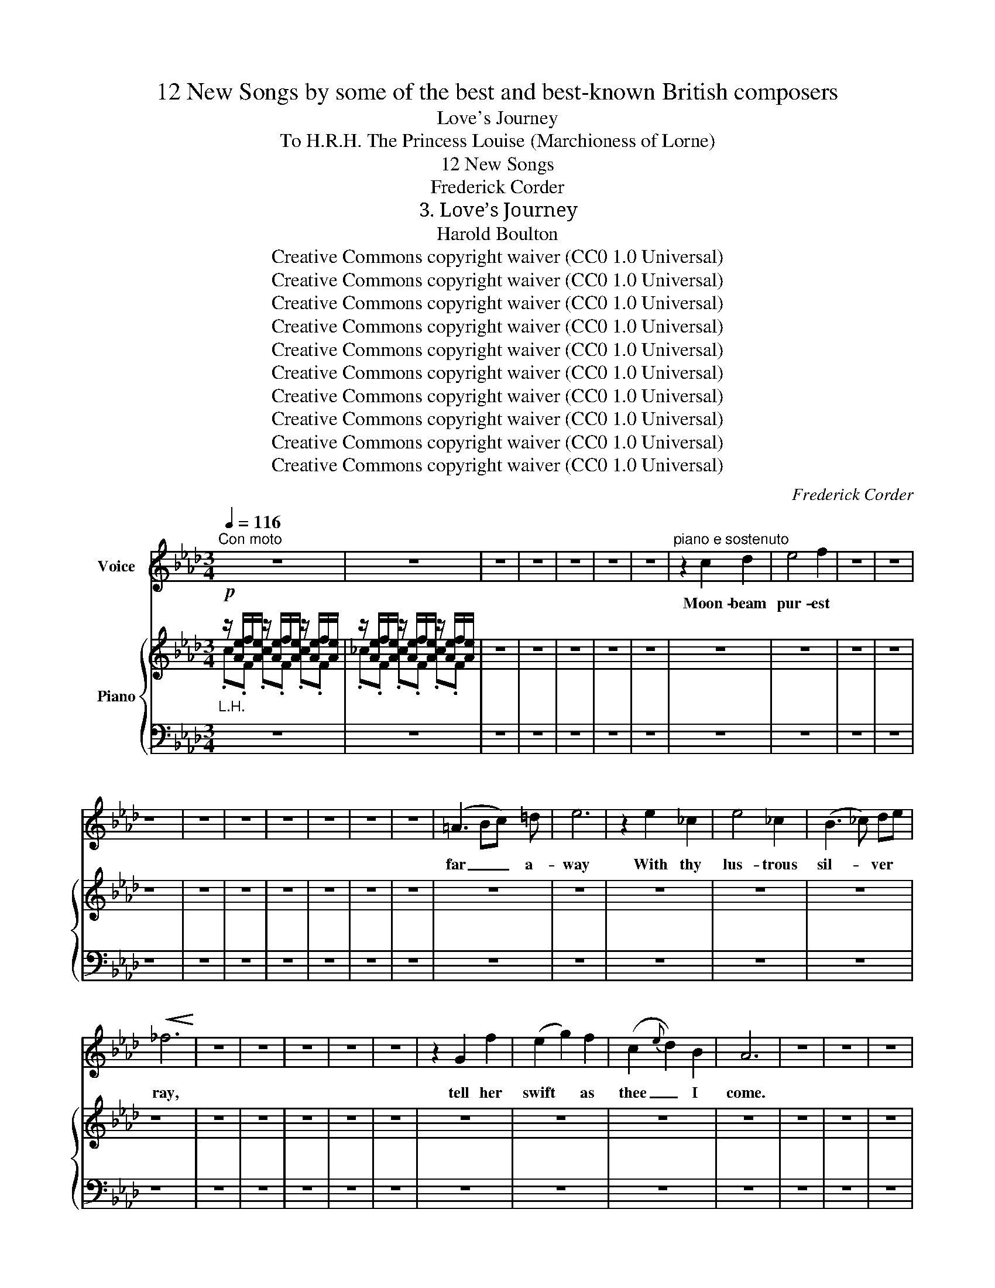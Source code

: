 X:1
T:12 New Songs by some of the best and best-known British composers
T:Love's Journey
T:To H.R.H. The Princess Louise (Marchioness of Lorne) 
T:12 New Songs
T:Frederick Corder
T:3. Love’s Journey
T:Harold Boulton 
T:Creative Commons copyright waiver (CC0 1.0 Universal)
T:Creative Commons copyright waiver (CC0 1.0 Universal)
T:Creative Commons copyright waiver (CC0 1.0 Universal)
T:Creative Commons copyright waiver (CC0 1.0 Universal)
T:Creative Commons copyright waiver (CC0 1.0 Universal)
T:Creative Commons copyright waiver (CC0 1.0 Universal)
T:Creative Commons copyright waiver (CC0 1.0 Universal)
T:Creative Commons copyright waiver (CC0 1.0 Universal)
T:Creative Commons copyright waiver (CC0 1.0 Universal)
T:Creative Commons copyright waiver (CC0 1.0 Universal)
C:Frederick Corder
Z:Harold Boulton (also series editor)
Z:Creative Commons copyright waiver (CC0 1.0 Universal)
%%score 1 { ( 2 3 ) | 4 }
L:1/8
Q:1/4=116
M:3/4
K:Ab
V:1 treble nm="Voice"
V:2 treble nm="Piano"
V:3 treble 
V:4 bass 
V:1
"^Con moto" z6 | z6 | z6 | z6 | z6 | z6 | z6 |"^piano e sostenuto" z2 c2 d2 | e4 f2 | z6 | z6 | %11
w: |||||||Moon- beam|pur- est|||
 z6 | z6 | z6 | z6 | z6 | z6 | z6 | (=A3 Bc) =d | e6 | z2 e2 _c2 | e4 _c2 | (B3 _c) de | %23
w: |||||||far _ _ a-|way|With thy|lus- trous|sil- * ver *|
!<(! _f6!<)! | z6 | z6 | z6 | z6 | z6 | z2 G2 f2 | (e2 g2) f2 | (c2{e} d2) B2 | A6 | z6 | z6 | z6 | %36
w: ray,||||||tell her|swift * as|thee _ I|come.||||
 z6 | z2!p! c2 d2 | e4 z2 | z6 | z6 | z6 | z6 |!f! g4 f2 | f4 e2 | z6 | z6 | z6 | z6 | z6 | z6 | %51
w: |Dawn- ing|sun,|||||clouds a-|sun- der,|||||||
 z6 | (B3 _c) de |!<(! f6!<)! | =f3 e d c | B A (c2 B2) | z6 | z6 | z6 | z6 | z6 | z6 | z6 | z6 | %64
w: |dwel- * ling *|now;|Tell her, glo- rious|mes- sen- ger, _|||||||||
 z6 | z6 | A4 B2 | d3 c B c | A2 __B2 z2 | z6 | z6 | z6 | z6 | z6 | z6 | z6 ||[K:G]!p! d B d3 B | %77
w: ||Night’s long|jour- ney- ings are|o- ver,||||||||Here I wait at|
 (3c B A A4 | B G B2 G2 | (3AG F G4 | z6 | z6 | z6 | z6 | z6 | z6 | z6 | z6 | z6 | z6 || %90
w: ear- li- est dawn,|’Mid the ro- ses|on * thy lawn,|||||||||||
[K:Ab][Q:1/4=116]"^Tempo I""^con fuoco"!f! f3 e d c | B !breath!A (c2 B2) | z6 | z6 | z6 | z6 | %96
w: O- pen wide thy|win- dow, Sweet, _|||||
 z6 | z6 | z6 | z6 | z6 | z2"^dim." F2 A2 | (c2 e2) d2 | c6 | B6 | A6 | z6 | z6 | z6 | z6 | z6 | %111
w: |||||I am|kneel- * ing|at|thy|feet.||||||
 z6 | z6 | z6 | z6 | z6 | z6 |] %117
w: ||||||
V:2
!p!"_L.H." z/ [Ae]/f/[Ae]/ z/ [Ae]/f/[Ae]/ z/ [Ae]/f/[Ae]/ | %1
 z/ [Ae]/f/[Ae]/ z/ [Ae]/f/[Ae]/ z/ [Ae]/f/[Ae]/ | z6 | z6 | z6 | z6 | z6 | z6 | z6 | z6 | z6 | %11
 z6 | z6 | z6 | z6 | z6 | z6 | z6 | z6 | z6 | z6 | z6 | z6 | z6 | z6 | z6 | z6 | z6 | z6 | z6 | %30
 z6 | z6 | z6 | z6 | z6 | z6 | z6 | z6 | z6 | z6 | z6 | z6 | z6 | z6 | z6 | z6 | z6 | z6 | z6 | %49
 z6 | z6 | z6 | z6 | z6 | z6 | z6 | z6 | z6 | z6 | z6 | z6 | z6 | z6 | z6 | z6 | %65
 (3C AA (3AAA (3AAA | z6 | z6 | z6 | z6 | z6 | z6 | z6 | z6 | z6 | z6 ||[K:G] z6 | z6 | z6 | z6 | %80
 z6 | z6 | z6 | z6 | z6 | z6 | z6 | z6 | z6 | (3(e'd'^c' e'4) || %90
[K:Ab]"^NOTE: the + signs are obsolete English fingering notation for the thumb (in modern notation, thumb = 1)" z/ !1![FGBf][FGBf][FGBf][EBe][DGd][CGc]/- | %91
 [CGc]/ z/ z z2 z2 | z6 | z6 | z6 | z6 | z6 | z6 | z6 | z6 | z6 | z6 | z6 | z6 | z6 | z6 | z6 | %107
 z6 | z6 | z6 | z6 | z6 | z6 | z6 | z6 | z6 | z6 |] %117
V:3
 .c.F .c.F .c.F | ._c.F .c.F .c.F | x6 | x6 | x6 | x6 | x6 | x6 | x6 | x6 | x6 | x6 | x6 | x6 | %14
 x6 | x6 | x6 | x6 | x6 | x6 | x6 | x6 | x6 | x6 | x6 | x6 | x6 | x6 | x6 | x6 | x6 | x6 | x6 | %33
 x6 | x6 | x6 | x6 | x6 | x6 | x6 | x6 | x6 | x6 | x6 | x6 | x6 | x6 | x6 | x6 | x6 | x6 | x6 | %52
 x6 | x6 | x6 | x6 | x6 | x6 | x6 | x6 | x6 | x6 | x6 | x6 | x6 | x6 | x6 | x6 | x6 | x6 | x6 | %71
 x6 | x6 | x6 | x6 | x6 ||[K:G] x6 | x6 | x6 | x6 | x6 | x6 | x6 | x6 | x6 | x6 | x6 | x6 | x6 | %89
 [g_b]6 ||[K:Ab] x6 | x6 | x6 | x6 | x6 | x6 | x6 | x6 | x6 | x6 | x6 | x6 | x6 | x6 | x6 | x6 | %106
 x6 | x6 | x6 | x6 | x6 | x6 | x6 | x6 | x6 | x6 | x6 |] %117
V:4
 z6 | z6 | z6 | z6 | z6 | z6 | z6 | z6 | z6 | z6 | z6 | z6 | z6 | z6 | z6 | z6 | z6 | z6 | z6 | %19
 z6 | z6 | z6 | z6 | z6 | z6 | z6 | z6 | z6 | z6 | z6 | z6 | z6 | z6 | z6 | z6 | z6 | z6 | z6 | %38
 z6 | z6 | z6 | z6 | z6 | z6 | z6 | z6 | z6 | z6 | z6 | z6 | z6 | z6 | z6 | z6 | z6 | z6 | z6 | %57
 z6 | z6 | z6 | z6 | z6 | z6 | z6 | z6 | (3[A,,E,A,] z z (3:2:2z2 z (3:2:2z2 z | z6 | z6 | z6 | %69
 z6 | z6 | z6 | z6 | z6 | z6 | z6 ||[K:G] z6 | z6 | z6 | z6 | z6 | z6 | z6 | z6 | z6 | z6 | z6 | %87
 z6 | [^C,,^C,]4 [G,_B,E]2- |"^rall." ([G,B,E]4[I:staff -1] [G_Be]2) ||[K:Ab][I:staff +1] z6 | z6 | %92
 z6 | z6 | z6 | z6 | z6 | z6 | z6 | z6 | z6 | z6 | z6 | z6 | z6 | z6 | z6 | z6 | z6 | z6 | z6 | %111
 z6 | z6 | z6 | z6 | z6 | z6 |] %117

